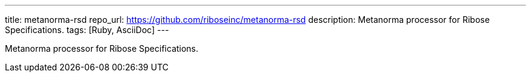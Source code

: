 ---
title: metanorma-rsd
repo_url: https://github.com/riboseinc/metanorma-rsd
description: Metanorma processor for Ribose Specifications.
tags: [Ruby, AsciiDoc]
---

Metanorma processor for Ribose Specifications.
